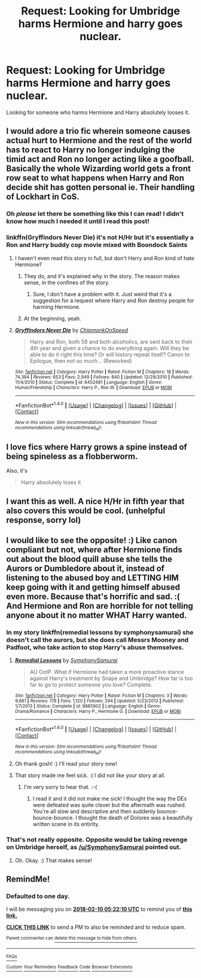 #+TITLE: Request: Looking for Umbridge harms Hermione and harry goes nuclear.

* Request: Looking for Umbridge harms Hermione and harry goes nuclear.
:PROPERTIES:
:Author: donnacheer11
:Score: 38
:DateUnix: 1518129410.0
:DateShort: 2018-Feb-09
:FlairText: Request
:END:
Looking for someone who harms Hermione and Harry absolutely looses it.


** I would adore a trio fic wherein someone causes actual hurt to Hermione and the rest of the world has to react to Harry no longer indulging the timid act and Ron no longer acting like a goofball. Basically the whole Wizarding world gets a front row seat to what happens when Harry and Ron decide shit has gotten personal ie. Their handling of Lockhart in CoS.
:PROPERTIES:
:Author: A_Dozen_Lemmings
:Score: 41
:DateUnix: 1518143747.0
:DateShort: 2018-Feb-09
:END:

*** Oh /please/ let there be something like this I can read! I didn't know how much I needed it until I read this post!
:PROPERTIES:
:Author: Karasu-sama
:Score: 17
:DateUnix: 1518152154.0
:DateShort: 2018-Feb-09
:END:


*** linkffn(Gryffindors Never Die) it's not H/Hr but it's essentially a Ron and Harry buddy cop movie mixed with Boondock Saints
:PROPERTIES:
:Author: AskMeAboutKtizo
:Score: 10
:DateUnix: 1518162019.0
:DateShort: 2018-Feb-09
:END:

**** I haven't even read this story in full, but don't Harry and Ron kind of hate Hermione?
:PROPERTIES:
:Author: FerusGrim
:Score: 6
:DateUnix: 1518169259.0
:DateShort: 2018-Feb-09
:END:

***** They do, and it's explained why in the story. The reason makes sense, in the confines of the story.
:PROPERTIES:
:Author: ulobmoga
:Score: 2
:DateUnix: 1518184769.0
:DateShort: 2018-Feb-09
:END:

****** Sure, I don't have a problem with it. Just weird that it's a suggestion for a request where Harry and Ron destroy people for harming Hermione.
:PROPERTIES:
:Author: FerusGrim
:Score: 9
:DateUnix: 1518191630.0
:DateShort: 2018-Feb-09
:END:


***** At the beginning, yeah.
:PROPERTIES:
:Author: TheAccursedOnes
:Score: 1
:DateUnix: 1518184708.0
:DateShort: 2018-Feb-09
:END:


**** [[http://www.fanfiction.net/s/6452481/1/][*/Gryffindors Never Die/*]] by [[https://www.fanfiction.net/u/1004602/ChipmonkOnSpeed][/ChipmonkOnSpeed/]]

#+begin_quote
  Harry and Ron, both 58 and both alcoholics, are sent back to their 4th year and given a chance to do everything again. Will they be able to do it right this time? Or will history repeat itself? Canon to Epilogue, then not so much... (Reworked)
#+end_quote

^{/Site/: [[http://www.fanfiction.net/][fanfiction.net]] *|* /Category/: Harry Potter *|* /Rated/: Fiction M *|* /Chapters/: 18 *|* /Words/: 74,394 *|* /Reviews/: 653 *|* /Favs/: 2,949 *|* /Follows/: 840 *|* /Updated/: 12/29/2010 *|* /Published/: 11/4/2010 *|* /Status/: Complete *|* /id/: 6452481 *|* /Language/: English *|* /Genre/: Humor/Friendship *|* /Characters/: Harry P., Ron W. *|* /Download/: [[http://www.ff2ebook.com/old/ffn-bot/index.php?id=6452481&source=ff&filetype=epub][EPUB]] or [[http://www.ff2ebook.com/old/ffn-bot/index.php?id=6452481&source=ff&filetype=mobi][MOBI]]}

--------------

*FanfictionBot*^{1.4.0} *|* [[[https://github.com/tusing/reddit-ffn-bot/wiki/Usage][Usage]]] | [[[https://github.com/tusing/reddit-ffn-bot/wiki/Changelog][Changelog]]] | [[[https://github.com/tusing/reddit-ffn-bot/issues/][Issues]]] | [[[https://github.com/tusing/reddit-ffn-bot/][GitHub]]] | [[[https://www.reddit.com/message/compose?to=tusing][Contact]]]

^{/New in this version: Slim recommendations using/ ffnbot!slim! /Thread recommendations using/ linksub(thread_id)!}
:PROPERTIES:
:Author: FanfictionBot
:Score: 2
:DateUnix: 1518162047.0
:DateShort: 2018-Feb-09
:END:


** I love fics where Harry grows a spine instead of being spineless as a flobberworm.

Also, it's

#+begin_quote
  Harry absolutely loses it
#+end_quote
:PROPERTIES:
:Author: gnrk49
:Score: 16
:DateUnix: 1518152974.0
:DateShort: 2018-Feb-09
:END:


** I want this as well. A nice H/Hr in fifth year that also covers this would be cool. (unhelpful response, sorry lol)
:PROPERTIES:
:Author: MindForgedManacle
:Score: 13
:DateUnix: 1518135553.0
:DateShort: 2018-Feb-09
:END:


** I would like to see the opposite! :) Like canon compliant but not, where after Hermione finds out about the blood quill abuse she tells the Aurors or Dumbledore about it, instead of listening to the abused boy and LETTING HIM keep going with it and getting himself abused even more. Because that's horrific and sad. :( And Hermione and Ron are horrible for not telling anyone about it no matter WHAT Harry wanted.
:PROPERTIES:
:Score: 7
:DateUnix: 1518153881.0
:DateShort: 2018-Feb-09
:END:

*** In my story linkffn(remedial lessons by symphonysamurai) she doesn't call the aurors, but she does call Messrs Mooney and Padfoot, who take action to stop Harry's abuse themselves.
:PROPERTIES:
:Author: SymphonySamurai
:Score: 3
:DateUnix: 1518198750.0
:DateShort: 2018-Feb-09
:END:

**** [[http://www.fanfiction.net/s/8885902/1/][*/Remedial Lessons/*]] by [[https://www.fanfiction.net/u/3517135/SymphonySamurai][/SymphonySamurai/]]

#+begin_quote
  AU OotP. What if Hermione had taken a more proactive stance against Harry's treatment by Snape and Umbridge? How far is too far to go to protect someone you love? Complete.
#+end_quote

^{/Site/: [[http://www.fanfiction.net/][fanfiction.net]] *|* /Category/: Harry Potter *|* /Rated/: Fiction M *|* /Chapters/: 3 *|* /Words/: 9,661 *|* /Reviews/: 178 *|* /Favs/: 1,120 *|* /Follows/: 294 *|* /Updated/: 5/23/2013 *|* /Published/: 1/7/2013 *|* /Status/: Complete *|* /id/: 8885902 *|* /Language/: English *|* /Genre/: Drama/Romance *|* /Characters/: Harry P., Hermione G. *|* /Download/: [[http://www.ff2ebook.com/old/ffn-bot/index.php?id=8885902&source=ff&filetype=epub][EPUB]] or [[http://www.ff2ebook.com/old/ffn-bot/index.php?id=8885902&source=ff&filetype=mobi][MOBI]]}

--------------

*FanfictionBot*^{1.4.0} *|* [[[https://github.com/tusing/reddit-ffn-bot/wiki/Usage][Usage]]] | [[[https://github.com/tusing/reddit-ffn-bot/wiki/Changelog][Changelog]]] | [[[https://github.com/tusing/reddit-ffn-bot/issues/][Issues]]] | [[[https://github.com/tusing/reddit-ffn-bot/][GitHub]]] | [[[https://www.reddit.com/message/compose?to=tusing][Contact]]]

^{/New in this version: Slim recommendations using/ ffnbot!slim! /Thread recommendations using/ linksub(thread_id)!}
:PROPERTIES:
:Author: FanfictionBot
:Score: 2
:DateUnix: 1518198772.0
:DateShort: 2018-Feb-09
:END:


**** Oh thank gosh! :) I'll read your story now!
:PROPERTIES:
:Score: 1
:DateUnix: 1518198841.0
:DateShort: 2018-Feb-09
:END:


**** That story made me feel sick. :( I did not like your story at all.
:PROPERTIES:
:Score: 1
:DateUnix: 1518199462.0
:DateShort: 2018-Feb-09
:END:

***** I'm very sorry to hear that. :-(
:PROPERTIES:
:Author: SymphonySamurai
:Score: 1
:DateUnix: 1518200617.0
:DateShort: 2018-Feb-09
:END:

****** I read it and it did not make me sick! I thought the way the DEs were defeated was quite clever but the aftermath was rushed. You're all slow and descriptive and then suddenly bounce-bounce-bounce. I thought the death of Dolores was a beautifully written scene in its entirity.
:PROPERTIES:
:Author: SMTRodent
:Score: 1
:DateUnix: 1518211059.0
:DateShort: 2018-Feb-10
:END:


*** That's not really opposite. Opposite would be taking revenge on Umbridge herself, as [[/u/SymphonySamurai]] pointed out.
:PROPERTIES:
:Author: turbinicarpus
:Score: 1
:DateUnix: 1518222230.0
:DateShort: 2018-Feb-10
:END:

**** Oh. Okay. :) That makes sense!
:PROPERTIES:
:Score: 1
:DateUnix: 1518223037.0
:DateShort: 2018-Feb-10
:END:


** RemindMe!
:PROPERTIES:
:Author: TexasNiteowl
:Score: 1
:DateUnix: 1518153728.0
:DateShort: 2018-Feb-09
:END:

*** *Defaulted to one day.*

I will be messaging you on [[http://www.wolframalpha.com/input/?i=2018-02-10%2005:22:10%20UTC%20To%20Local%20Time][*2018-02-10 05:22:10 UTC*]] to remind you of [[https://www.reddit.com/r/HPfanfiction/comments/7w8t7u/request_looking_for_umbridge_harms_hermione_and/][*this link.*]]

[[http://np.reddit.com/message/compose/?to=RemindMeBot&subject=Reminder&message=%5Bhttps://www.reddit.com/r/HPfanfiction/comments/7w8t7u/request_looking_for_umbridge_harms_hermione_and/%5D%0A%0ARemindMe!][*CLICK THIS LINK*]] to send a PM to also be reminded and to reduce spam.

^{Parent commenter can} [[http://np.reddit.com/message/compose/?to=RemindMeBot&subject=Delete%20Comment&message=Delete!%20dtz0hls][^{delete this message to hide from others.}]]

--------------

[[http://np.reddit.com/r/RemindMeBot/comments/24duzp/remindmebot_info/][^{FAQs}]]

[[http://np.reddit.com/message/compose/?to=RemindMeBot&subject=Reminder&message=%5BLINK%20INSIDE%20SQUARE%20BRACKETS%20else%20default%20to%20FAQs%5D%0A%0ANOTE:%20Don't%20forget%20to%20add%20the%20time%20options%20after%20the%20command.%0A%0ARemindMe!][^{Custom}]]
[[http://np.reddit.com/message/compose/?to=RemindMeBot&subject=List%20Of%20Reminders&message=MyReminders!][^{Your Reminders}]]
[[http://np.reddit.com/message/compose/?to=RemindMeBotWrangler&subject=Feedback][^{Feedback}]]
[[https://github.com/SIlver--/remindmebot-reddit][^{Code}]]
[[https://np.reddit.com/r/RemindMeBot/comments/4kldad/remindmebot_extensions/][^{Browser Extensions}]]
:PROPERTIES:
:Author: RemindMeBot
:Score: 3
:DateUnix: 1518153734.0
:DateShort: 2018-Feb-09
:END:
